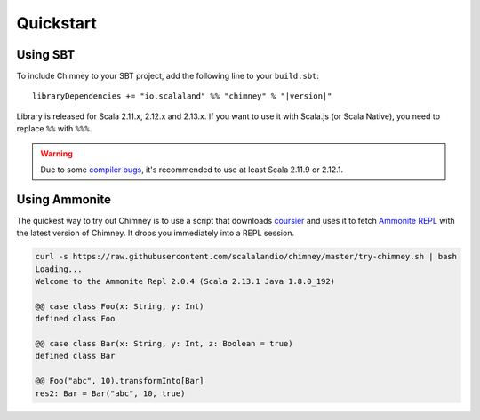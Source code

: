 Quickstart
==========

Using SBT
---------

To include Chimney to your SBT project, add the following line
to your ``build.sbt``:

.. parsed-literal::

  libraryDependencies += "io.scalaland" %% "chimney" % "|version|"


Library is released for Scala 2.11.x, 2.12.x and 2.13.x. If you want to
use it with Scala.js (or Scala Native), you need to replace ``%%`` with ``%%%``.

.. warning:: Due to some `compiler bugs <https://issues.scala-lang.org/browse/SI-7046>`_,
  it's recommended to use at least Scala 2.11.9 or 2.12.1.

Using Ammonite
--------------

The quickest way to try out Chimney is to use a script that downloads
`coursier <https://github.com/alexarchambault/coursier>`_ and uses it
to fetch `Ammonite REPL <https://github.com/lihaoyi/Ammonite>`_ with the
latest version of Chimney. It drops you immediately into a REPL session.

.. code-block:: scala

  curl -s https://raw.githubusercontent.com/scalalandio/chimney/master/try-chimney.sh | bash
  Loading...
  Welcome to the Ammonite Repl 2.0.4 (Scala 2.13.1 Java 1.8.0_192)

  @@ case class Foo(x: String, y: Int)
  defined class Foo

  @@ case class Bar(x: String, y: Int, z: Boolean = true)
  defined class Bar

  @@ Foo("abc", 10).transformInto[Bar]
  res2: Bar = Bar("abc", 10, true)

